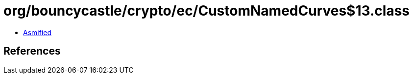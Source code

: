 = org/bouncycastle/crypto/ec/CustomNamedCurves$13.class

 - link:CustomNamedCurves$13-asmified.java[Asmified]

== References

